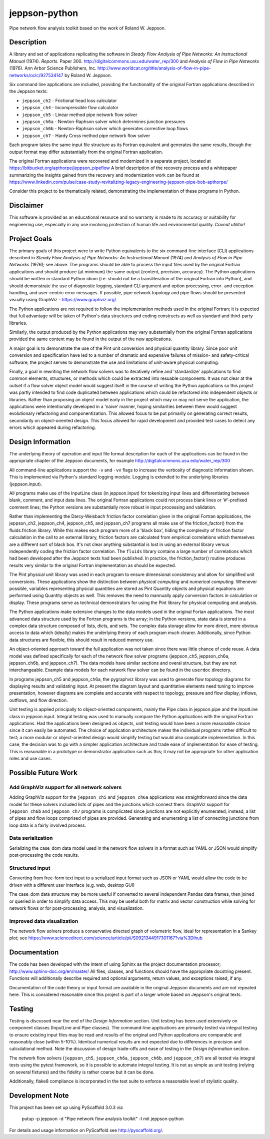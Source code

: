 ==============
jeppson-python
==============


Pipe network flow analysis toolkit based on the work of Roland W. Jeppson.


Description
===========


A library and set of applications replicating the software in *Steady Flow
Analysis of Pipe Networks: An Instructional Manual* (1974). *Reports.* Paper
300.  http://digitalcommons.usu.edu/water_rep/300 and
*Analysis of Flow in Pipe Networks* (1976). Ann Arbor Science Publishers, Inc.
http://www.worldcat.org/title/analysis-of-flow-in-pipe-networks/oclc/927534147
by Roland W. Jeppson.

Six command line applications are included, providing the functionality of the
original Fortran applications described in the Jeppson texts:

* ``jeppson_ch2`` - Frictional head loss calculator
* ``jeppson_ch4`` - Incompressible flow calculator
* ``jeppson_ch5`` - Linear method pipe network flow solver
* ``jeppson_ch6a`` - Newton-Raphson solver which determines junction pressures
* ``jeppson_ch6b`` - Newton-Raphson solver which generates corrective loop flows
* ``jeppson_ch7`` - Hardy Cross method pipe network flow solver

Each program takes the same input file structure as its Fortran equivalent and
generates the same results, though the output format may differ substantially
from the original Fortran application.

The original Fortran applications were recovered and modernized in a separate
project, located at https://bitbucket.org/apthorpe/jeppson_pipeflow A brief
description of the recovery process and a whitepaper summarizing the insights
gained from the recovery and modernization work can be found at
https://www.linkedin.com/pulse/case-study-revitalizing-legacy-engineering-jeppson-pipe-bob-apthorpe/

Consider this project to be thematically related, demonstrating the
implementation of these programs in Python.


Disclaimer
==========


This software is provided as an educational resource and no warranty is made to
its accuracy or suitability for engineering use, especially in any use
involving protection of human life and environmental quality. *Caveat
utilitor!*


Project Goals
=============

The primary goals of this project were to write Python equivalents to the six
command-line interface (CLI) applications described in *Steady Flow Analysis of
Pipe Networks: An Instructional Manual* (1974) and *Analysis of Flow in Pipe
Networks* (1976); see above. The programs should be able to process the input
files used by the original Fortran applicaitons and should produce (at minimum)
the same output (content, precision, accuracy). The Python applications should
be written in standard Python idiom (i.e. should not be a transliteration of
the original Fortran into Python), and should demonstrate the use of diagnostic
logging, standard CLI argument and option processing, error- and exception
handling, and user-centric error messages. If possible, pipe network topology
and pipe flows should be presented visually using GraphViz -
https://www.graphviz.org/

The Python applications are not required to follow the implementation methods
used in the original Fortran; it is expected that full advantage will be taken
of Python's data structures and coding constructs as well as standard and
third-party libraries.

Similarly, the output produced by the Python applications may vary
substantially from the original Fortran applications provided the same content
may be found in the output of the new applications.

A major goal is to demonstrate the use of the Pint unit conversion and physical
quantity library. Since poor unit conversion and specification have led to a
number of dramatic and expensive failures of mission- and safety-critical
software, the project serves to demonstrate the use and limitations of
unit-aware physical computing.

Finally, a goal in rewriting the network flow solvers was to iteratively refine
and 'standardize' applications to find common elements, structures, or methods
which could be extracted into resuable components. It was not clear at the
outset if a flow solver object model would suggest itself in the course of
writing the Python applications so this project was partly intended to find
code duplicated between applications which could be refactored into independent
objects or libraries. Rather than proposing an object model early in the
project which may or may not serve the application, the applications were
intentionally developed in a 'naive' manner, hoping similarities between them
would suggest evolutionary refactoring and componentization. This allowed focus
to be put primarily on generating correct results, secondarily on
object-oriented design. This focus allowed for rapid development and provided
test cases to detect any errors which appeared during refactoring.


Design Information
==================


The underlying theory of operation and input file format description for each
of the applications can be found in the appropriate chapter of the Jeppson
documents, for example http://digitalcommons.usu.edu/water_rep/300

All command-line applications support the ``-v`` and ``-vv`` flags to increase
the verbosity of diagnostic information shown. This is implemented via Python's
standard logging module. Logging is extended to the underlying libraries
(jeppson.input).

All programs make use of the InputLine class (in jeppson.input) for tokenizing
input lines and differentiating between blank, comment, and input data lines.
The original Fortran applications could not process blank lines or '#'-prefixed
comment lines; the Python versions are substantially more robust in input
processing and validation.

Rather than implementing the Darcy-Weisbach friction factor correlation given
in the original Fortran applications, the jeppson_ch2, jeppson_ch4,
jeppson_ch5, and jeppson_ch7 programs all make use of the friction_factor()
from the fluids.friction library. While this makes each program more of a
'black box', hiding the complexity of friction factor calculation in the call
to an external library, friction factors are calculated from empirical
correlations which themselves are a different sort of black box. It's not clear
anything substantial is lost in using an external library versus independently
coding the friction factor correlation. The ``fluids`` library contains a large
number of correlations which had been developed after the Jeppson texts had
been published. In practice, the friction_factor() routine produces results
very similar to the original Fortran implementation as should be expected.

The Pint physical unit library was used in each program to ensure dimensional
consistency and allow for simplified unit conversions. These applications show
the distinction between *physical computing* and *numerical computing*.
Whenever possible, variables representing physical quantities are stored as
Pint Quantity objects and physical equations are performed using Quantity
objects as well. This removes the need to mannually apply conversion factors in
calculation or display. These programs serve as technical demonstrators for
using the Pint library for physical computing and analysis.

The Python applications make extensive changes to the data models used in the
original Fortan applications. The most advanced data structure used by the
Fortran programs is the array; in the Python versions, state data is stored in
a complex data structure composed of lists, dicts, and sets. The complex data
storage allow for more direct, more obvious access to data which (ideally)
makes the underlying theory of each program much clearer. Additionally, since
Python data structures are flexible, this should result in reduced memory use.

An object-oriented approach toward the full application was not taken since
there was little chance of code reuse. A data model was defined specifically
for each of the network flow solver programs (jeppson_ch5, jeppson_ch6a,
jeppson_ch6b, and jeppson_ch7). The data models have similar sections and
overal structure, but they are not interchangeable. Example data models for
each network flow solver can be found in the ``userdoc`` directory.

In programs jeppson_ch5 and jeppson_ch6a, the pygraphviz library was used to
generate flow topology diagrams for displaying results and validating input. At
present the diagram layout and quantitative elements need tuning to improve
presentation, however diagrams are complete and accurate with respect to
topology, pressure and flow display, inflows, outflows, and flow direction.

Unit testing is applied principally to object-oriented components, mainly
the Pipe class in jeppson.pipe and the InputLine class in jeppson.input.
Integral testing was used to manually compare the Python applications with the
original Fortran applications. Had the applications been designed as objects,
unit testing would have been a more reasonable choice since it can easily be
automated. The choice of application architecture makes the individual programs
rather difficult to test; a more modular or object-oriented design would
simplify testing but would also complicate implementation. In this case, the
decision was to go with a simpler application architecture and trade ease of
implementation for ease of testing. This is reasonable in a prototype or
demonstrator application such as this; it may not be appropriate for other
application roles and use cases.


Possible Future Work
====================


Add GraphViz support for all network solvers
--------------------------------------------

Adding GraphViz support for the ``jeppson_ch5`` and ``jeppson_ch6a``
applications was straightforward since the data model for these solvers
included lists of pipes and the junctions which connect them.
GraphViz support for ``jeppson_ch6b`` and ``jeppson_ch7`` programs is
complicated since junctions are not explicitly enumerated; instead, a list of
pipes and flow loops comprised of pipes are provided. Generating and
enumerating a list of connecting junctions from loop data is a fairly involved
process.

Data serialization
------------------

Serializing the case_dom data model used in the network flow solvers in a
format such as YAML or JSON would simplify post-processing the code results.

Structured input
----------------

Converting from free-form text input to a serialized input format such as JSON
or YAML would allow the code to be driven with a different user interface (e.g.
web, desktop GUI)

The case_dom data structure may be more useful if converted to several
independent Pandas data frames, then joined or queried in order to simplify
data access. This may be useful both for matrix and vector construction while
solving for network flows or for post-processing, analysis, and visualization.

Improved data visualization
---------------------------

The network flow solvers produce a conservative directed graph of volumetric
flow, ideal for representation in a Sankey plot; see
https://www.sciencedirect.com/science/article/pii/S0921344917301167?via%3Dihub


Documentation
=============

The code has been developed with the intent of using Sphinx as the project
documentation processor; http://www.sphinx-doc.org/en/master/ All files,
classes, and functions should have the appropriate docstring present. Functions
will additionally describe required and optional arguments, return values, and
exceptions raised, if any.

Documentation of the code theory or input format are available in the original
Jeppson documents and are not repeated here. This is considered reasonable
since this project is part of a larger whole based on Jeppson's original
texts.


Testing
=======

Testing is discussed near the end of the *Design Information* section. Unit
testing has been used extensively on component classes (InputLine and Pipe
classes). The command-line applications are primarily tested via integral
testing to ensure existing input files may be read and results of the original
and Python applications are comparable and reasonably close (within 5-10%).
Identical numerical results are not expected due to differences in precision
and calculational method. Note the discussion of design trade-offs and ease of
testing in the *Design Information* section.

The network flow solvers (``jeppson_ch5``, ``jeppson_ch6a``, ``jeppson_ch6b``,
and ``jeppson_ch7``) are all tested via integral tests using the pytest
framework, so it is possible to automate integral testing. It is not as simple
as unit testing (relying on several fixtures) and the fidelity is rather coarse
but it can be done.

Additionally, flake8 compliance is incorporated in the test suite to enforce a
reasonable level of stylistic quality.


Development Note
================


This project has been set up using PyScaffold 3.0.3 via

    putup -p jeppson -d "Pipe network flow analysis toolkit" -l mit jeppson-python

For details and usage information on PyScaffold see http://pyscaffold.org/.
